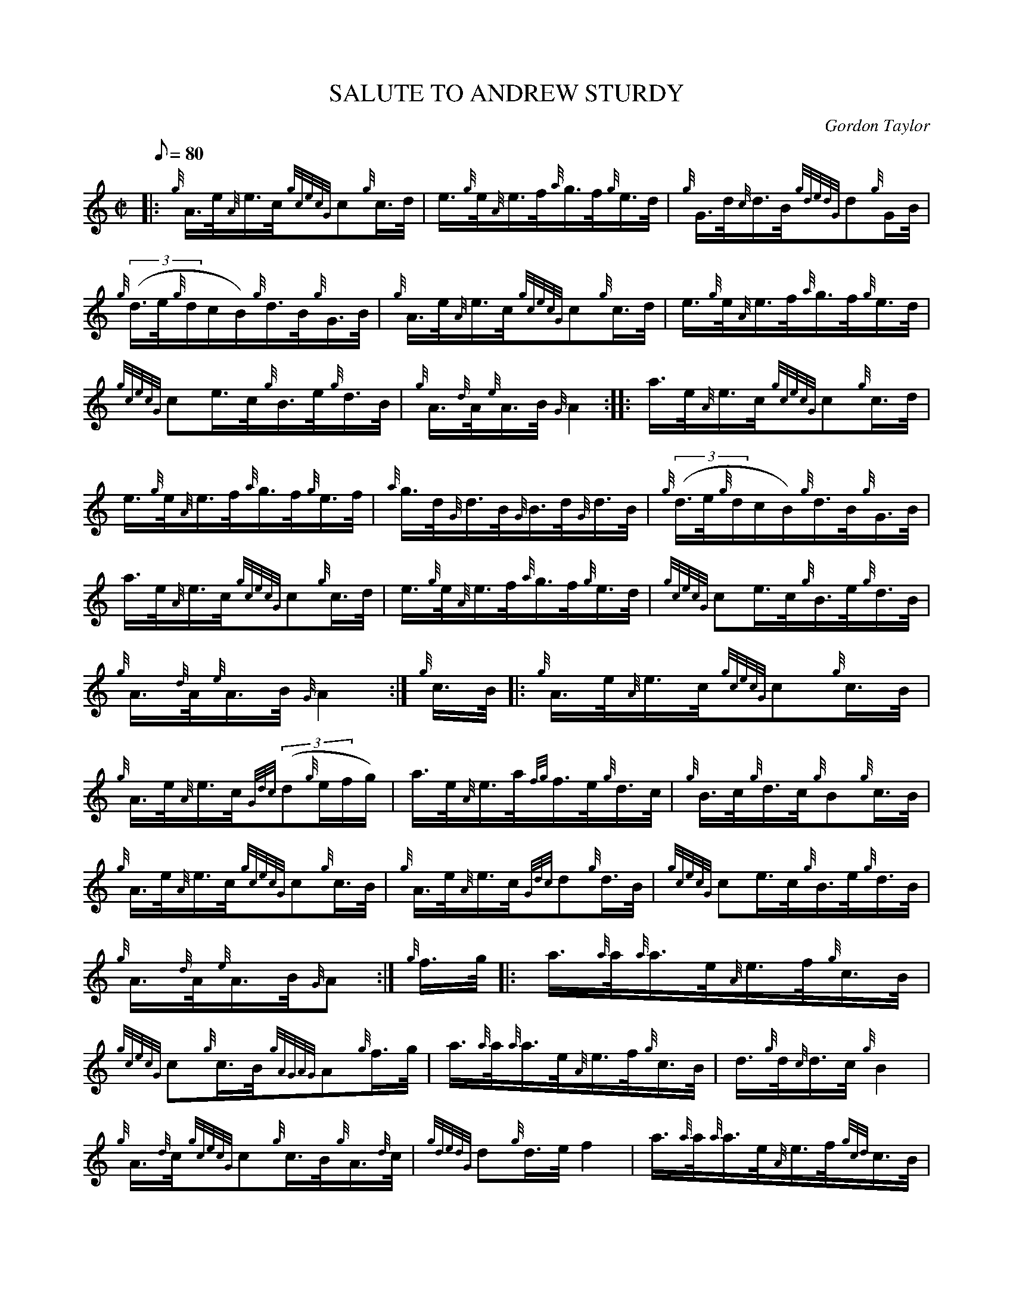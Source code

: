 X: 1
T:SALUTE TO ANDREW STURDY
M:C|
L:1/8
Q:80
C:Gordon Taylor
S:Hornpipe
K:HP
|: {g}A3/4e/4{A}e3/4c/4{gcecG}c{g}c3/4d/4|
e3/4{g}e/4{A}e3/4f/4{a}g3/4f/4{g}e3/4d/4|
{g}G3/4d/4{c}d3/4B/4{gdedG}d{g}G/2B/4|  !
{g}((3d3/4e/4{g}d/2c/2B/2){g}d3/4B/4{g}G3/4B/4|
{g}A3/4e/4{A}e3/4c/4{gcecG}c{g}c3/4d/4|
e3/4{g}e/4{A}e3/4f/4{a}g3/4f/4{g}e3/4d/4|  !
{gcecG}ce3/4c/4{g}B3/4e/4{g}d3/4B/4|
{g}A3/4{d}A/4{e}A3/4B/4{G}A2:| |:
a3/4e/4{A}e3/4c/4{gcecG}c{g}c3/4d/4|  !
e3/4{g}e/4{A}e3/4f/4{a}g3/4f/4{g}e3/4f/4|
{a}g3/4d/4{G}d3/4B/4{G}B3/4d/4{G}d3/4B/4|
{g}((3d3/4e/4{g}d/2c/2B/2){g}d3/4B/4{g}G3/4B/4|  !
a3/4e/4{A}e3/4c/4{gcecG}c{g}c3/4d/4|
e3/4{g}e/4{A}e3/4f/4{a}g3/4f/4{g}e3/4d/4|
{gcecG}ce3/4c/4{g}B3/4e/4{g}d3/4B/4|  !
{g}A3/4{d}A/4{e}A3/4B/4{G}A2:|
{g}c3/4B/4|:
{g}A3/4e/4{A}e3/4c/4{gcecG}c{g}c3/4B/4|  !
{g}A3/4e/4{A}e3/4c/4{Gdc}((3d{g}e/2f/2g/2)|
a3/4e/4{A}e3/4a/4{fg}f3/4e/4{g}d3/4c/4|
{g}B3/4c/4{g}d3/4c/4{g}B{g}c3/4B/4|  !
{g}A3/4e/4{A}e3/4c/4{gcecG}c{g}c3/4B/4|
{g}A3/4e/4{A}e3/4c/4{Gdc}d{g}d3/4B/4|
{gcecG}ce3/4c/4{g}B3/4e/4{g}d3/4B/4|  !
{g}A3/4{d}A/4{e}A3/4B/4{G}A:|
{g}f3/4g/4|:
a3/4{a}a/4{a}a3/4e/4{A}e3/4f/4{g}c3/4B/4|  !
{gcecG}c{g}c3/4B/4{gAGAG}A{g}f3/4g/4|
a3/4{a}a/4{a}a3/4e/4{A}e3/4f/4{g}c3/4B/4|
d3/4{g}d/4{c}d3/4c/4{g}B2|  !
{g}A3/4{d}c/4{gcecG}c{g}c3/4B/4{g}A3/4{d}c/4|
{gdedG}d{g}d3/4e/4f2|
a3/4{a}a/4{a}a3/4e/4{A}e3/4f/4{gcd}c3/4B/4|  !
{g}A3/4{d}A/4{e}A3/4B/4{G}A:|
